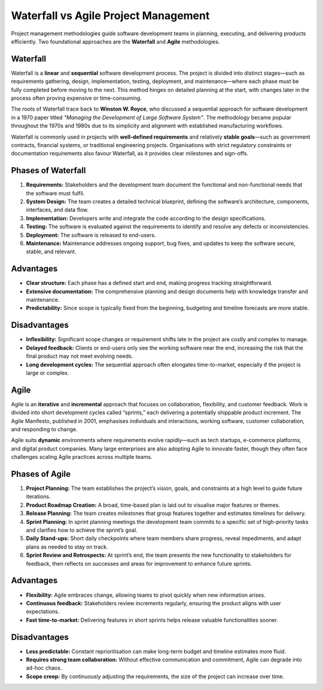 Waterfall vs Agile Project Management
=====================================

Project management methodologies guide software development teams in planning,
executing, and delivering products efficiently. Two foundational approaches are
the **Waterfall** and **Agile** methodologies.

Waterfall
---------

Waterfall is a **linear** and **sequential** software development process. The
project is divided into distinct stages—such as requirements gathering, design,
implementation, testing, deployment, and maintenance—where each phase must be
fully completed before moving to the next. This method hinges on detailed
planning at the start, with changes later in the process often proving
expensive or time-consuming.

The roots of Waterfall trace back to **Winston W. Royce**, who discussed a
sequential approach for software development in a 1970 paper titled *"Managing
the Development of Large Software System"*. The methodology became popular
throughout the 1970s and 1980s due to its simplicity and alignment with
established manufacturing workflows.

Waterfall is commonly used in projects with **well-defined requirements** and
relatively **stable goals**\ —such as government contracts, financial systems,
or traditional engineering projects. Organisations with strict regulatory
constraints or documentation requirements also favour Waterfall, as it provides
clear milestones and sign-offs.

Phases of Waterfall
-------------------

1. **Requirements:** Stakeholders and the development team document the
   functional and non-functional needs that the software must fulfil.
2. **System Design:** The team creates a detailed technical blueprint, defining
   the software’s architecture, components, interfaces, and data flow.
3. **Implementation:** Developers write and integrate the code according to the
   design specifications.
4. **Testing:** The software is evaluated against the requirements to identify
   and resolve any defects or inconsistencies.
5. **Deployment:** The software is released to end-users.
6. **Maintenance:** Maintenance addresses ongoing support, bug fixes, and
   updates to keep the software secure, stable, and relevant.

Advantages
----------

- **Clear structure:** Each phase has a defined start and end, making progress
  tracking straightforward.
- **Extensive documentation:** The comprehensive planning and design documents
  help with knowledge transfer and maintenance.
- **Predictability:** Since scope is typically fixed from the beginning,
  budgeting and timeline forecasts are more stable.

Disadvantages
-------------

- **Inflexibility:** Significant scope changes or requirement shifts late in
  the project are costly and complex to manage.
- **Delayed feedback:** Clients or end-users only see the working software near
  the end, increasing the risk that the final product may not meet evolving
  needs.
- **Long development cycles:** The sequential approach often elongates
  time-to-market, especially if the project is large or complex.

Agile
-----

Agile is an **iterative** and **incremental** approach that focuses on
collaboration, flexibility, and customer feedback. Work is divided into short
development cycles called “sprints,” each delivering a potentially shippable
product increment. The Agile Manifesto, published in 2001, emphasises
individuals and interactions, working software, customer collaboration, and
responding to change.

Agile suits **dynamic** environments where requirements evolve rapidly—such as
tech startups, e-commerce platforms, and digital product companies. Many large
enterprises are also adopting Agile to innovate faster, though they often face
challenges scaling Agile practices across multiple teams.

Phases of Agile
---------------

1. **Project Planning:** The team establishes the project’s vision, goals, and
   constraints at a high level to guide future iterations.
2. **Product Roadmap Creation:** A broad, time-based plan is laid out to
   visualise major features or themes.
3. **Release Planning:** The team creates milestones that group features
   together and estimates timelines for delivery.
4. **Sprint Planning:** In sprint planning meetings the development team
   commits to a specific set of high-priority tasks and clarifies how to
   achieve the sprint’s goal.
5. **Daily Stand-ups:** Short daily checkpoints where team members share
   progress, reveal impediments, and adapt plans as needed to stay on track.
6. **Sprint Review and Retrospects:** At sprint’s end, the team presents the
   new functionality to stakeholders for feedback, then reflects on successes
   and areas for improvement to enhance future sprints.

Advantages
----------

- **Flexibility:** Agile embraces change, allowing teams to pivot quickly when
  new information arises.
- **Continuous feedback:** Stakeholders review increments regularly, ensuring
  the product aligns with user expectations.
- **Fast time-to-market:** Delivering features in short sprints helps release
  valuable functionalities sooner.

Disadvantages
-------------

- **Less predictable:** Constant reprioritisation can make long-term budget and
  timeline estimates more fluid.
- **Requires strong team collaboration:** Without effective communication and
  commitment, Agile can degrade into ad-hoc chaos.
- **Scope creep:** By continuously adjusting the requirements, the size of the
  project can increase over time.
